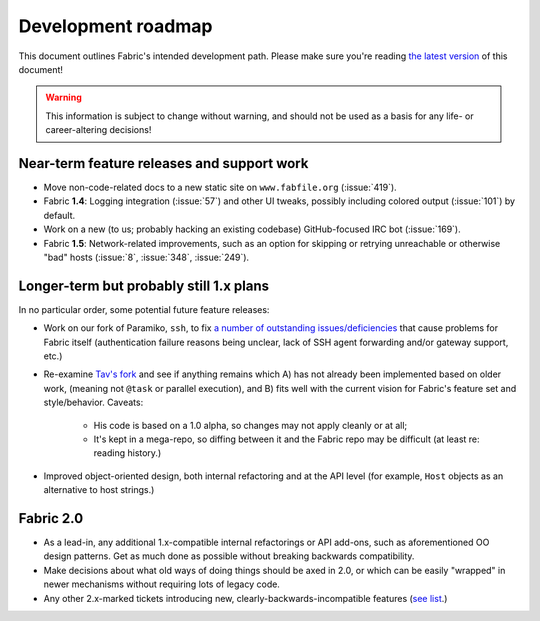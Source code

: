 ===================
Development roadmap
===================

This document outlines Fabric's intended development path. Please make sure
you're reading `the latest version
<http://docs.fabfile.org/en/latest/roadmap.html>`_ of this document! 

.. warning::
    This information is subject to change without warning, and should not be
    used as a basis for any life- or career-altering decisions!


Near-term feature releases and support work
===========================================

* Move non-code-related docs to a new static site on ``www.fabfile.org``
  (:issue:`419`).
* Fabric **1.4**: Logging integration (:issue:`57`) and other UI tweaks,
  possibly including colored output (:issue:`101`) by default.
* Work on a new (to us; probably hacking an existing codebase) GitHub-focused
  IRC bot (:issue:`169`).
* Fabric **1.5**: Network-related improvements, such as an option for skipping
  or retrying unreachable or otherwise "bad" hosts (:issue:`8`, :issue:`348`,
  :issue:`249`).


Longer-term but probably still 1.x plans
========================================

In no particular order, some potential future feature releases:

* Work on our fork of Paramiko, ``ssh``, to fix `a number of outstanding
  issues/deficiencies <https://github.com/fabric/fabric/issues/275>`_ that
  cause problems for Fabric itself (authentication failure reasons being
  unclear, lack of SSH agent forwarding and/or gateway support, etc.)
* Re-examine `Tav's fork
  <http://tav.espians.com/fabric-python-with-cleaner-api-and-parallel-deployment-support.html>`_
  and see if anything remains which A) has not already been implemented based
  on older work, (meaning not ``@task`` or parallel execution), and B) fits well
  with the current vision for Fabric's feature set and style/behavior. Caveats:
    * His code is based on a 1.0 alpha, so changes may not apply cleanly or at
      all;
    * It's kept in a mega-repo, so diffing between it and the Fabric repo may
      be difficult (at least re: reading history.)
* Improved object-oriented design, both internal refactoring and at the API
  level (for example, ``Host`` objects as an alternative to host strings.)


Fabric 2.0
==========

* As a lead-in, any additional 1.x-compatible internal refactorings or API
  add-ons, such as aforementioned OO design patterns. Get as much done as
  possible without breaking backwards compatibility.
* Make decisions about what old ways of doing things should be axed in 2.0, or
  which can be easily "wrapped" in newer mechanisms without requiring lots of
  legacy code.
* Any other 2.x-marked tickets introducing new, clearly-backwards-incompatible
  features (`see list <https://github.com/fabric/fabric/issues?labels=2.x>`_.)
